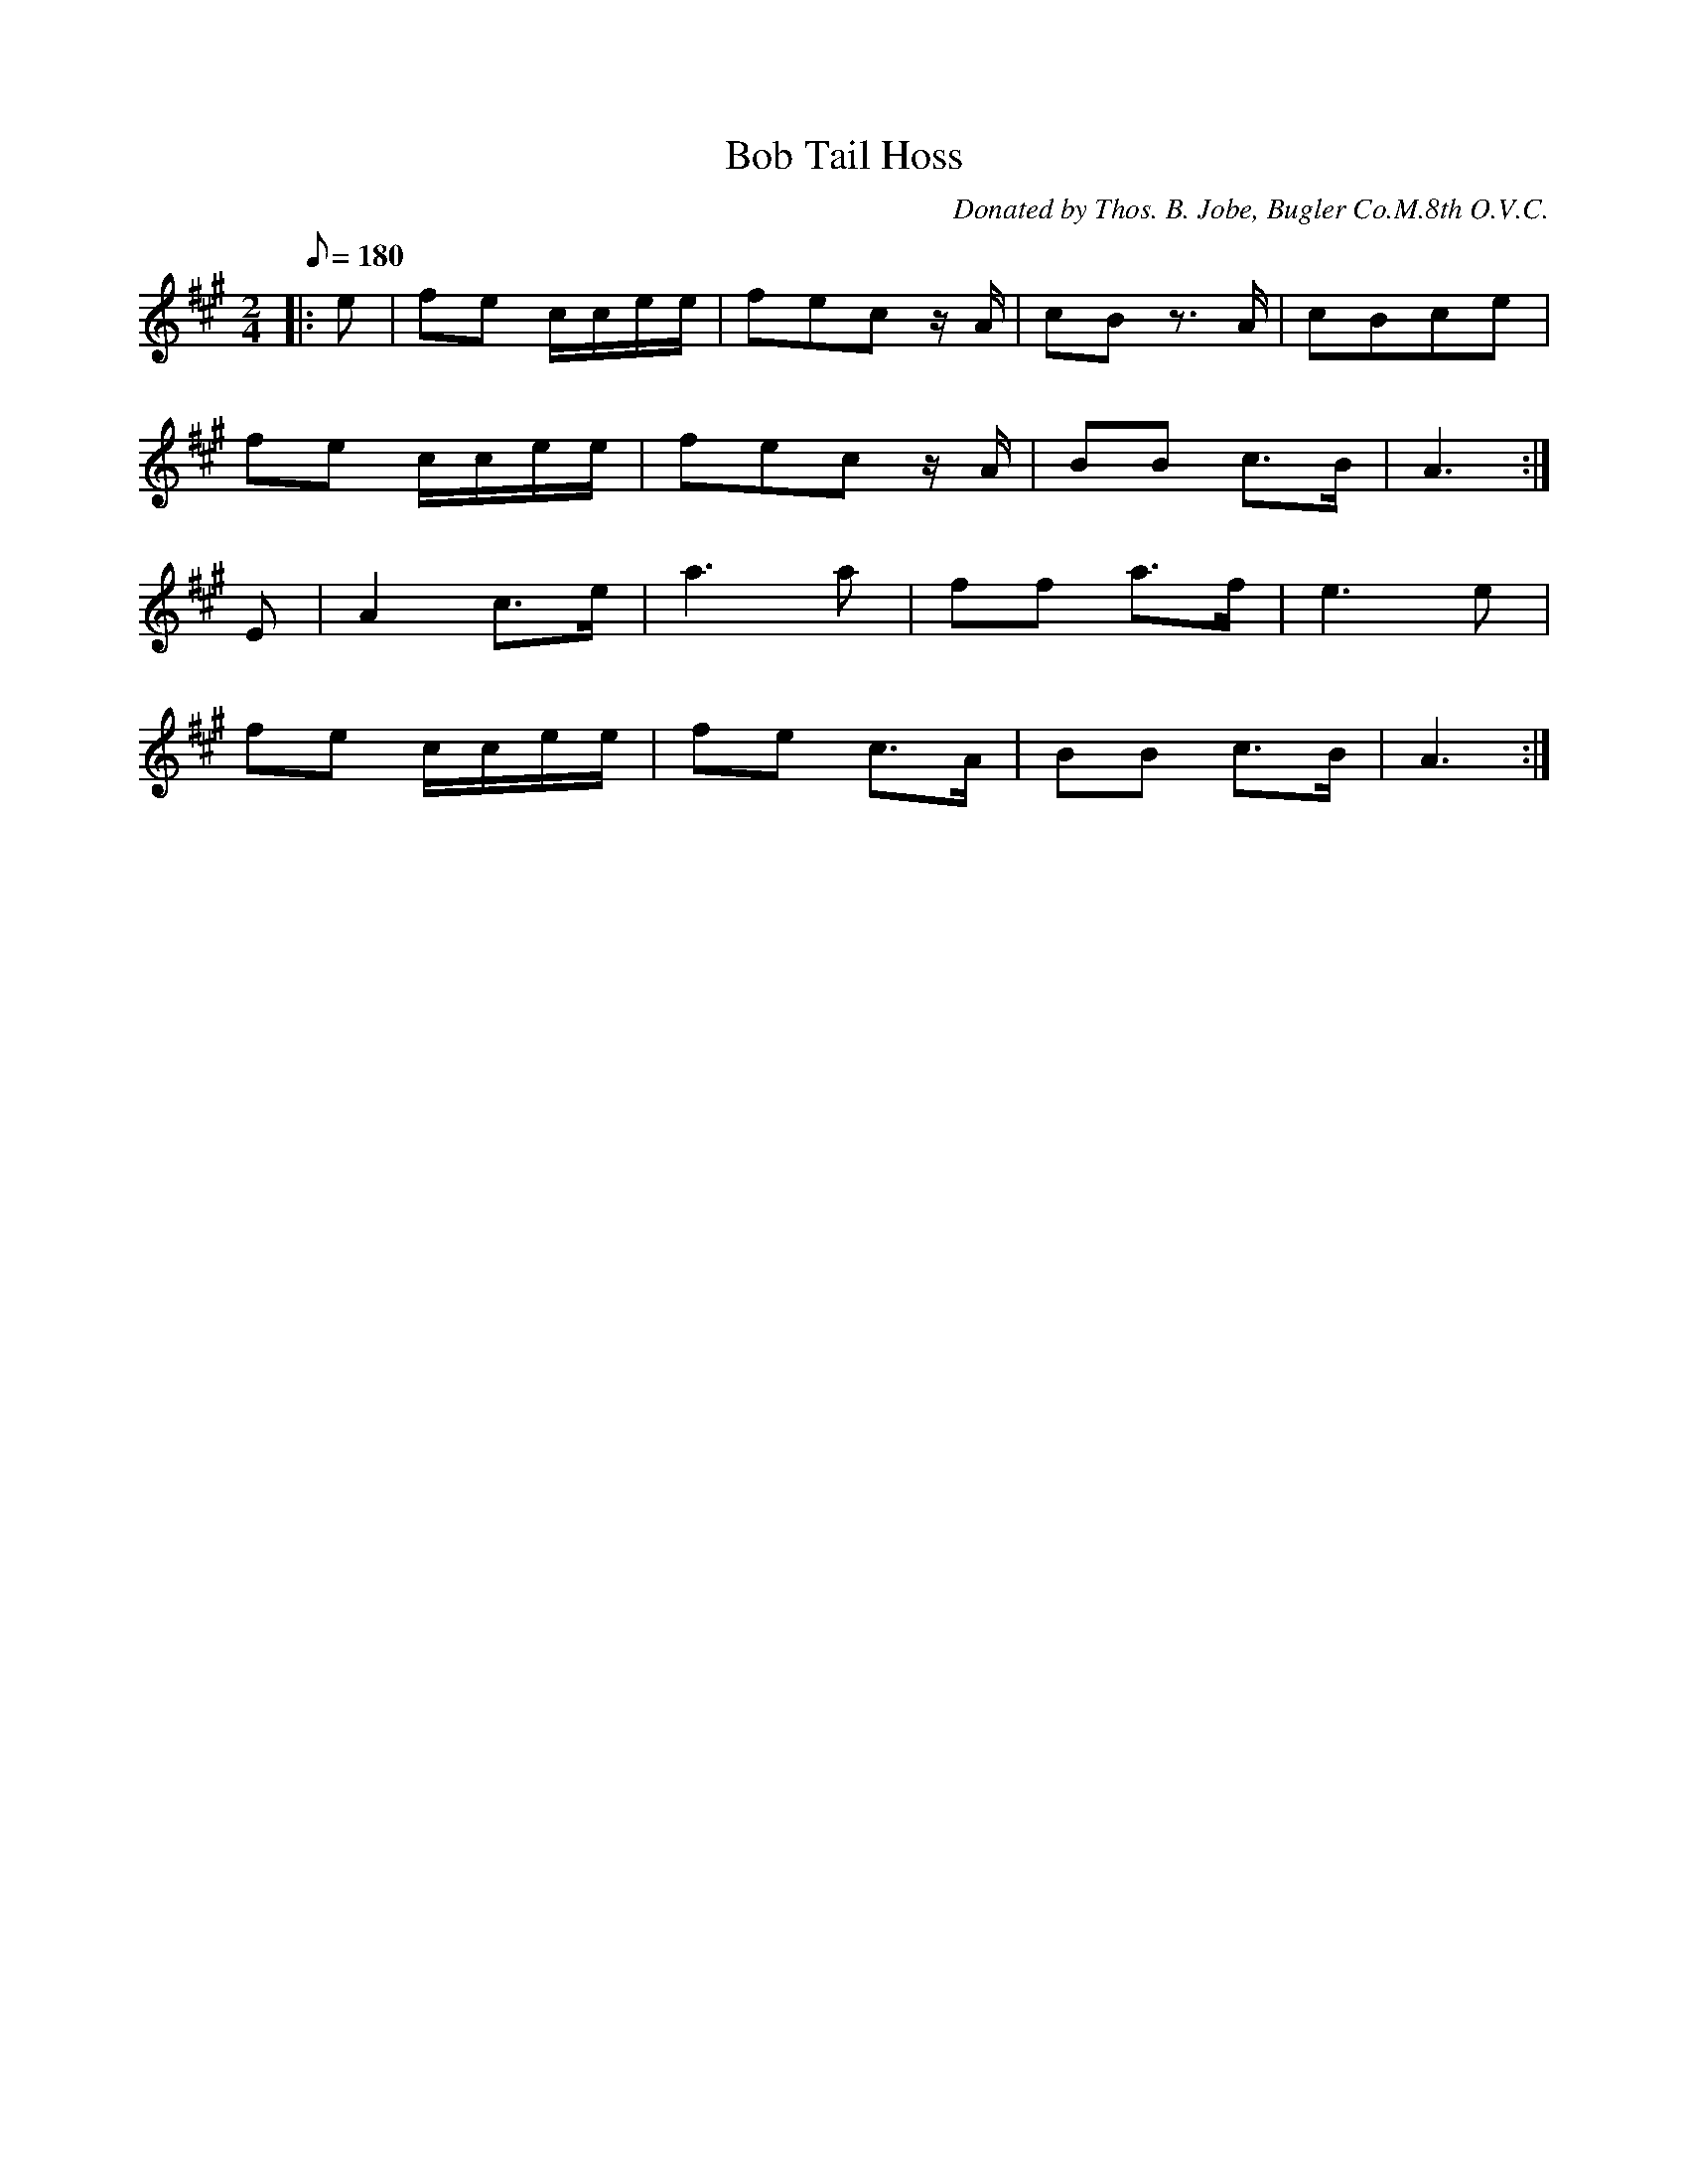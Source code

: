 X:74
T:Bob Tail Hoss
B:American Veteran Fifer #74
C:Donated by Thos. B. Jobe, Bugler Co.M.8th O.V.C.
M:2/4
L:1/8
Q:1/8=180
K:A t=8
|: e | fe c/c/e/e/ | fec z/A/ | cB z>A | cBce |
fe c/c/e/e/ | fec z/A/ | BB c>B | A3 :|
E | A2 c>e | a3 a | ff a>f | e3 e |
fe c/c/e/e/ | fe c>A | BB c>B | A3 :|
